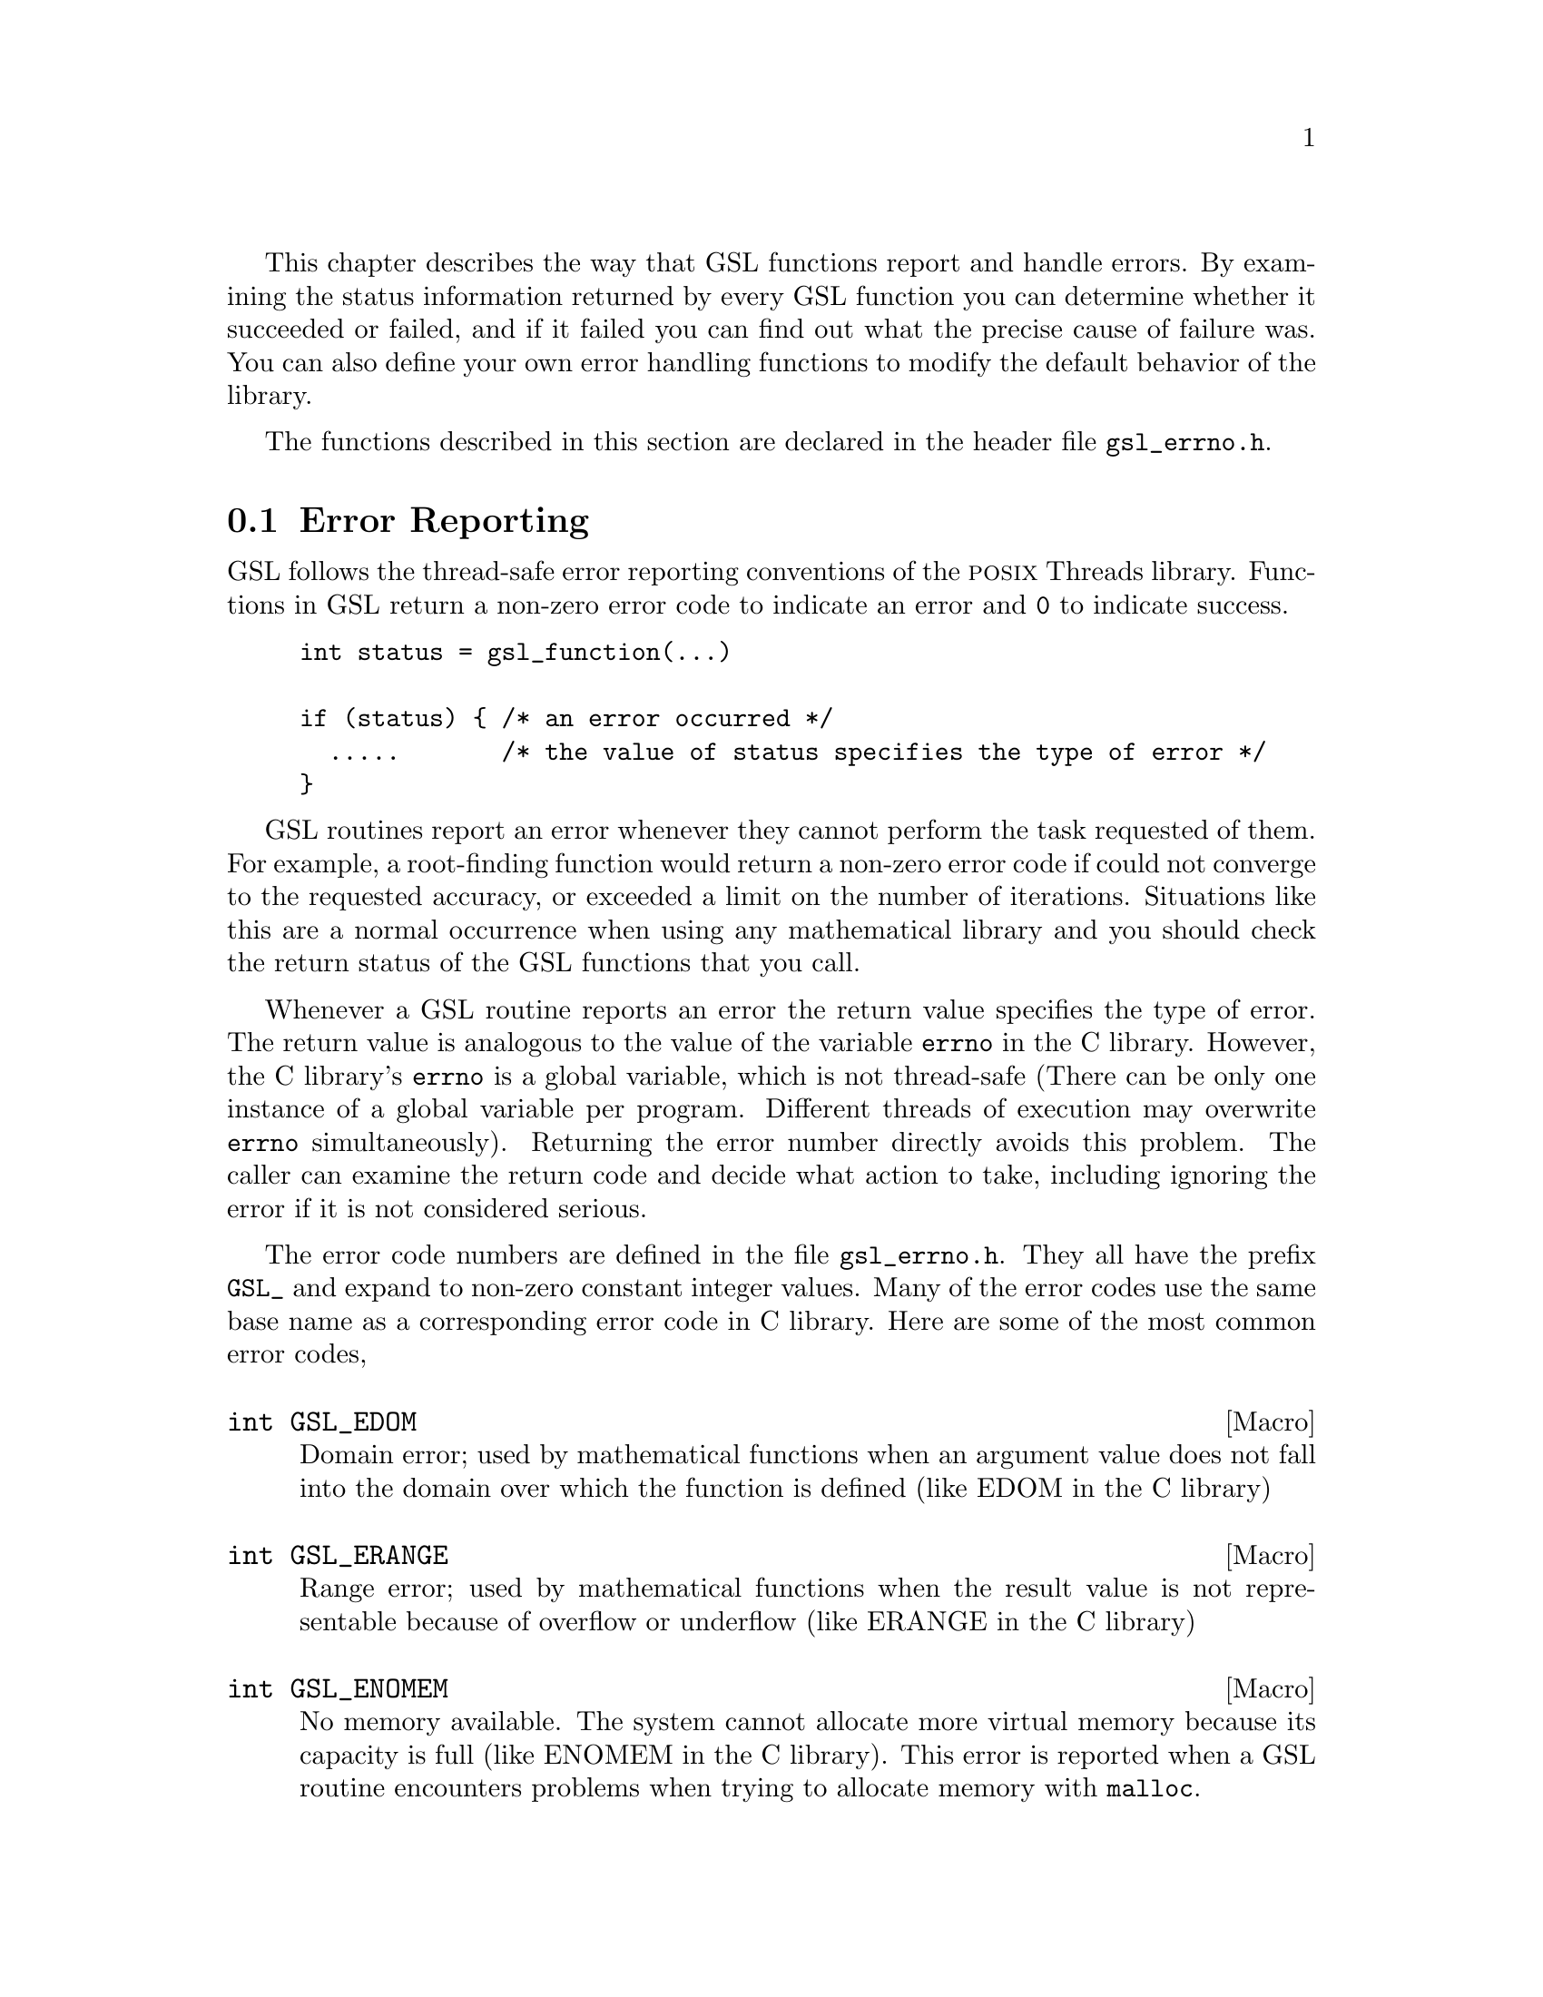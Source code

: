 @cindex error handling
@cindex GSL, error handling
This chapter describes the way that GSL functions report and handle
errors.  By examining the status information returned by every GSL
function you can determine whether it succeeded or failed, and if it
failed you can find out what the precise cause of failure was.  You can
also define your own error handling functions to modify the default
behavior of the library.  

The functions described in this section are declared in the header file
@file{gsl_errno.h}.

@comment Note: In this context we use the word @dfn{error} to mean something
@comment different from a bug.  An error report from the library just means that
@comment the library was not able to compute what you asked.  For example, if a
@comment root finding function cannot reach the level of precision you requested
@comment the library would return an error.  In the case of problems caused
@comment by real bugs, @pxref{Debugging Numerical Programs}.

@menu
* Error Reporting::             
* Error Handlers::              
* Using GSL error reporting in your own functions::  
@end menu

@node Error Reporting
@section Error Reporting

GSL follows the thread-safe error reporting conventions of the @sc{posix}
Threads library.  Functions in GSL return a non-zero error code to
indicate an error and @code{0} to indicate success.

@example
int status = gsl_function(...)

if (status) @{ /* an error occurred */
  .....       /* the value of status specifies the type of error */
@}
@end example

GSL routines report an error whenever they cannot perform the task
requested of them.  For example, a root-finding function would return a
non-zero error code if could not converge to the requested accuracy, or
exceeded a limit on the number of iterations.  Situations like this are a
normal occurrence when using any mathematical library and you should
check the return status of the GSL functions that you call.

Whenever a GSL routine reports an error the return value specifies the
type of error.  The return value is analogous to the value of the
variable @code{errno} in the C library.  However, the C library's
@code{errno} is a global variable, which is not thread-safe (There can
be only one instance of a global variable per program.  Different
threads of execution may overwrite @code{errno} simultaneously).
Returning the error number directly avoids this problem.  The caller can
examine the return code and decide what action to take, including
ignoring the error if it is not considered serious.

The error code numbers are defined in the file @file{gsl_errno.h}.  They
all have the prefix @code{GSL_} and expand to non-zero constant integer
values.  Many of the error codes use the same base name as a
corresponding error code in C library.  Here are some of the most common
error codes,

@cindex error codes
@deftypefn {Macro} int GSL_EDOM
Domain error; used by mathematical functions when an argument value does
not fall into the domain over which the function is defined (like
EDOM in the C library)
@end deftypefn

@deftypefn {Macro} int GSL_ERANGE
Range error; used by mathematical functions when the result value is not
representable because of overflow or underflow (like ERANGE in the C
library)
@end deftypefn

@deftypefn {Macro} int GSL_ENOMEM
No memory available.  The system cannot allocate more virtual memory
because its capacity is full (like ENOMEM in the C library).  This error
is reported when a GSL routine encounters problems when trying to
allocate memory with @code{malloc}.
@end deftypefn

@deftypefn {Macro} int GSL_EINVAL
Invalid argument.  This is used to indicate various kinds of problems
with passing the wrong argument to a library function (like EINVAL in the C
library). 
@end deftypefn
@noindent
Here is an example of some code which checks the return value of a
function where an error might be reported,

@example
int status = gsl_fft_complex_radix2_forward (data, length);

if (status) @{
    if (status == GSL_EINVAL) @{
       fprintf (stderr, "invalid argument, length=%d\n", length); 
    @} else @{
       fprintf (stderr, "failed, gsl_errno=%d\n", status);
    @}
    exit (-1);
@}
@end example
@comment 
@noindent
The function @code{gsl_fft_complex_radix2} only accepts integer lengths
which are a power of two.  If the variable @code{length} is not a power
of two then the call to the library function will return
@code{GSL_EINVAL}, indicating that the length argument is invalid.  The
@code{else} clause catches any other possible errors.

The error codes can be converted into an error message using the
function @code{gsl_strerror}.

@deftypefun {const char *} gsl_strerror (const int @var{gsl_errno})
This function returns a pointer to a string describing the error code
@var{gsl_errno}. For example,

@example
printf("error: %s\n", gsl_strerror (status)) ;
@end example
@noindent
would print an error message like @code{error: output range error} for a
status value of @code{GSL_ERANGE}.
@end deftypefun

@node Error Handlers
@section Error Handlers
@cindex Error handlers

In addition to reporting errors the library also provides an optional
error handler.  The error handler is called by library functions when
they report an error, just before they return to the caller.  The
purpose of the handler is to provide a function where a breakpoint can
be set that will catch library errors when running under the debugger.
It is not intended for use in production programs which should handle
any errors using the error return codes described above.

The default behavior of the error handler is to print a short message
and call @code{abort()} whenever an error is reported by the library.
If this default is not turned off then any program using the library
will stop with a core-dump whenever a library routine reports an error.
This is intended as a fail-safe default for programs which do not check
the return status of library routines (we don't encourage you to write
programs this way).  If you turn off the default error handler it is
your responsibility to check the return values of the GSL routines.  You
can customize the error behavior by providing a new error handler. For
example, an alternative error handler could log all errors to a file,
ignore certain error conditions (such as underflows), or start the
debugger and attach it to the current process when an error occurs.

All GSL error handlers have the type @code{gsl_error_handler_t}, which is
defined in @file{gsl_errno.h},

@deftp {Data Type} gsl_error_handler_t

This is the type of GSL error handler functions.  An error handler will
be passed four arguments which specify the reason for the error (a
string), the name of the source file in which it occurred (also a
string), the line number in that file (an integer) and the error number
(an integer).  The source file and line number are set at compile time
using the @code{__FILE__} and @code{__LINE__} directives in the
preprocessor.  An error handler function returns type @code{void}.
Error handler functions should be defined like this,

@example
void 
@var{handler} (const char * reason, const char * file, int line, int gsl_errno)
@end example
@end deftp
@comment 
@noindent
To request the use of your own error handler you need to call the
function @code{gsl_set_error_handler} which is also declared in
@file{gsl_errno.h},

@deftypefun gsl_error_handler_t gsl_set_error_handler (gsl_error_handler_t @var{new_handler})

This functions sets a new error handler, @var{new_handler}, for the GSL
library routines.  The previous handler is returned (so that you can
restore it later).  Note that the pointer to a user defined error
handler function is stored in a static variable, so there can only be
one error handler per program.  This function should be not be used in
multi-threaded programs except to set up a program-wide error handler
from a master thread.  The following example shows how to set and
restore a new error handler,

@example
old_handler = gsl_set_error_handler (&my_error_handler); 

.....     /* code uses new handler */

gsl_set_error_handler (old_handler) ; /* restore old handler */
@end example
@noindent
To use the default behavior (@code{abort} on error) set the error
handler to @code{NULL},

@example
old_handler = gsl_set_error_handler (NULL); 
@end example
@end deftypefun

@deftypefun gsl_error_handler_t gsl_set_error_handler_off ()
This function turns off the error handler by defining an error handler
which does nothing. This will cause the program to continue after any
error, so the return values from GSL routines must be checked.  This is
the recommended behavior for production programs.  The previous handler
is returned (so that you can restore it later).
@end deftypefun

The error behavior can be changed for specific applications by
recompiling the library with a customized definition of the
@code{GSL_ERROR} macro in the file @file{gsl_errno.h}.

@c @noindent
@c Here is a skeleton outline of a program which defines its own error
@c handler.  Imagine that the program does interactive data analysis --
@c there is a main loop which reads commands from the user and calls
@c library routines with user-supplied arguments,

@c @example
@c #include <setjmp.h>
@c #include <gsl/gsl_errno.h>

@c jmp_buf main_loop;
@c void my_error_handler (const char *reason, const char *file, int line);

@c main ()
@c @{
@c    gsl_set_error_handler (&my_error_handler);

@c    while (1) 
@c      @{
@c        .... /* read command from user */

@c        if (setjmp (main_loop) == 0)
@c          @{
@c             .... /* call GSL routines requested by user */
@c          @}
@c        else 
@c          @{
@c             .... /* my_error_handler bailed out, GSL gave an error */
@c          @}
@c      @}
@c @}

@c void
@c my_error_handler (const char *reason, const char *file, int line)
@c @{
@c     fprintf (stderr, "GSL error: %s\n", reason);
@c     longjmp (main_loop, 1);
@c @}
@c @end example

@c @noindent
@c Before entering the interactive loop the program uses
@c @code{gsl_set_error_handler} to provide its own error handler
@c @code{my_error_handler} for GSL error reports.  After this point the
@c function @code{my_error_handler} will be invoked whenever an error is
@c reported by GSL. The new error handler prints the cause of the error
@c (the string @code{reason}) and then does a non-local jump back to the
@c main loop.  This would allow the user to fix the command which
@c caused the error and try again.

@comment @node Error streams
@comment @section Error streams
@comment 
@comment GSL supports the concert of an error stream, which is a place where
@comment errors are logged as they occur.  An error stream allows the library to
@comment report an error message directly to the user rather than to the calling
@comment program.  This can sometimes be useful because it reduces the amount of
@comment error checking that the program needs to do.
@comment 
@comment For example, many mathematical functions compute floating point numbers
@comment or other numerical values.  The standard versions of these functions
@comment accept a pointer for storing their numerical result, so that the status
@comment can be returned separately.  For example, to compute the first-order
@comment Bessel function @math{J_1(x)} for @math{x=1.23} and obtain the status we
@comment write,
@comment 
@comment @example
@comment double result;
@comment int status = gsl_sf_bessel_J1_e (1.23, &result);
@comment @end example
@comment @comment 
@comment @noindent
@comment where @code{gsl_sf_bessel_J1_e} is the appropriate function from the
@comment special functions (@code{sf}) module.  The suffix @code{_e} appended to
@comment the function name indicates that the return value gives the error
@comment status.  This style of function is safe and avoids any confusion about
@comment what the return value means, but requires a lot of error checking. 
@comment 
@comment For many numerical functions it would be more intuitive to write
@comment something like @math{y = f(x)}.  The library provides functions with
@comment an alternative interface which allows this,
@comment 
@comment @example
@comment double result = gsl_sf_bessel_J1 (1.23)
@comment @end example
@comment @comment 
@comment @noindent
@comment However, in this case there is no way for the calling program to test
@comment for an error.  Instead if there are any errors (such as underflow) they
@comment are logged to the error stream, and can be examined by the user at the
@comment end of the run.  It is up to the programmer to decide which form is best
@comment suited to a given application.  For a truly robust program the error
@comment checking versions of the functions should be used, since they don't rely
@comment on the user examining the error stream.
@comment 
@comment @node Manipulating the error stream
@comment @section Manipulating the error stream
@comment 
@comment By default the error stream is sent to @code{stderr}, and you can
@comment redirect it to a file on the command line.  There are also two ways to
@comment change this within your program.  Firstly, the stream can be redirected
@comment to another file by providing a suitable file pointer.  Alternatively you
@comment can set up an error stream handler, which is a function that accepts
@comment error message strings.  By using an error stream handler function you
@comment have complete control over where the messages are stored.
@comment 
@comment @deftypefun {FILE *} gsl_set_stream (FILE * @var{new_stream})
@comment This function selects the stream used for GSL error messages.  After
@comment calling @code{gsl_set_stream} any further messages sent to the default
@comment stream handler will be printed on @var{new_stream}.  The previous stream
@comment is returned, so that you can close it or restore it later.  Note that the
@comment stream is stored in a static variable, so there can only be one error
@comment stream per program.
@comment @end deftypefun
@comment 
@comment @deftp {Data Type} gsl_stream_handler_t
@comment This is the type of GSL stream handler functions. A stream handler will
@comment be passed four arguments, specifying a label (such as @sc{error} or
@comment @sc{warning}), the source file in which the error occurred, the line
@comment number in that file and a description of the error.  The source file and
@comment line number are set at compile time using the @code{__FILE__} and
@comment @code{__LINE__} directives in the preprocessor. A stream handler
@comment function returns type @code{void}.  Stream handler functions should be
@comment defined like this,
@comment 
@comment @example
@comment void @var{handler} (const char * label, const char * file,
@comment               int line, const char * reason)
@comment @end example
@comment @end deftp
@comment 
@comment To request the use of your own stream handler you need to call the
@comment function @code{gsl_set_stream_handler} which is also declared in
@comment @file{gsl_errno.h},
@comment 
@comment @deftypefun gsl_stream_handler_t gsl_set_stream_handler (gsl_stream_handler_t @var{new_handler})
@comment 
@comment This functions sets a new stream handler, @var{new_handler}, for the GSL
@comment library routines.  The previous handler is returned (so that you can
@comment restore it later).  Note that the pointer to a user defined stream
@comment handler function is stored in a static variable, so there can only be
@comment one error handler per program.
@comment 
@comment @example
@comment old_handler = gsl_set_stream_handler (&my_error_stream); 
@comment 
@comment .....     /* code uses new handler */
@comment 
@comment gsl_set_stream_handler (old_handler) ; /* restore old handler */
@comment @end example
@comment 
@comment @noindent
@comment To use the default behavior (print the message to @code{stderr}) set the stream
@comment handler to @code{NULL},
@comment 
@comment @example
@comment old_handler = gsl_set_stream_handler (NULL); 
@comment @end example
@comment @end deftypefun

@node Using GSL error reporting in your own functions
@section Using GSL error reporting in your own functions
@cindex error handling macros
If you are writing numerical functions in a program which also uses GSL
code you may find it convenient to adopt the same error reporting
conventions as in the library.

To report an error you need to call the function @code{gsl_error} with a
string describing the error and then return an appropriate error code
from @code{gsl_errno.h}, or a special value, such as @code{NaN}.  For
convenience the file @file{gsl_errno.h} defines two macros which carry
out these steps:

@deffn {Macro} GSL_ERROR (@var{reason}, @var{gsl_errno})

This macro reports an error using the GSL conventions and returns a
status value of @code{gsl_errno}.  It expands to the following code fragment,

@example
gsl_error (reason, __FILE__, __LINE__, gsl_errno) ;
return gsl_errno ;
@end example

@noindent
The macro definition in @file{gsl_errno.h} actually wraps the code
in a @code{do @{ ... @} while (0)} block to prevent possible
parsing problems.
@end deffn

Here is an example of how the macro could be used to report that a
routine did not achieve a requested tolerance.  To report the error the
routine needs to return the error code @code{GSL_ETOL}.

@example
if (residual > tolerance) 
  @{
    GSL_ERROR("residual exceeds specified tolerance", GSL_ETOL) ;
  @}
@end example

@deffn {Macro} GSL_ERROR_VAL (@var{reason}, @var{gsl_errno}, @var{value})

This macro is the same as @code{GSL_ERROR} but returns a user-defined
status value of @var{value} instead of an error code.  It can be used for
mathematical functions that return a floating point value.
@end deffn

Here is an example where a function needs to return a @code{NaN} because
of a mathematical singularity,

@example
if (x == 0) 
  @{
    GSL_ERROR_VAL("argument lies on singularity", GSL_ERANGE, GSL_NAN) ;
  @}
@end example
